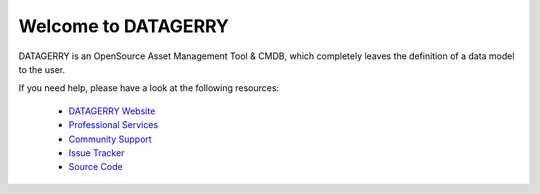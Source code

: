 ********************
Welcome to DATAGERRY
********************

.. image:: img/introduction_datagerry.png

DATAGERRY is an OpenSource Asset Management Tool & CMDB, which completely leaves the definition of a data model to the 
user.

If you need help, please have a look at the following resources:

 * `DATAGERRY Website <https://datagerry.com>`_
 * `Professional Services <https://datagerry.com>`_
 * `Community Support <https://community.datagerry.com>`_
 * `Issue Tracker <https://issues.datagerry.com>`_
 * `Source Code <https://source.datagerry.com>`_
